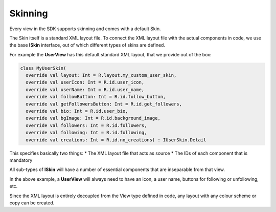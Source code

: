 Skinning
========

.. image:: img/021.banner.png
	:width: 100%

Every view in the SDK supports skinning and comes with a default Skin.

The Skin itself is a standard XML layout file.
To connect the XML layout file with the actual components in code, we use the
base **ISkin** interface, out of which different types of skins are defined.

.. image:: img/021.skinning.example.png
	:width: 100%

For example the **UserView** has this default standard XML layout,
that we provide out of the box:

.. code-block:: java

    class MyUserSkin(
      override val layout: Int = R.layout.my_custom_user_skin,
      override val userIcon: Int = R.id.user_icon,
      override val userName: Int = R.id.user_name,
      override val followButton: Int = R.id.follow_button,
      override val getFollowersButton: Int = R.id.get_followers,
      override val bio: Int = R.id.user_bio,
      override val bgImage: Int = R.id.background_image,
      override val followers: Int = R.id.followers,
      override val following: Int = R.id.following,
      override val creations: Int = R.id.no_creations) : IUserSkin.Detail


This specifies basically two things:
* The XML layout file that acts as source
* The IDs of each component that is mandatory

All sub-types of **ISkin** will have a number of essential components
that are inseparable from that view.

In the above example, a **UserView** will always need to have an icon,
a user name, buttons for following or unfollowing, etc.

Since the XML layout is entirely decoupled from the View type defined in code,
any layout with any colour scheme or copy can be created.
